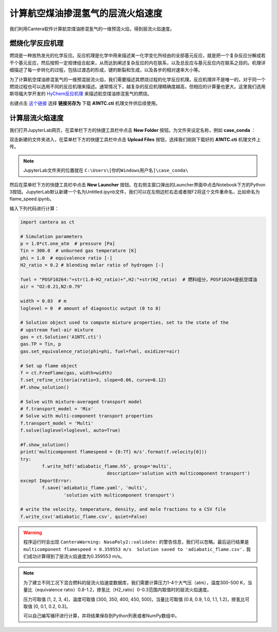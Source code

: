 计算航空煤油掺混氢气的层流火焰速度
===================================

我们利用Cantera软件计算航空煤油掺混氢气的一维预混火焰，得到层流火焰速度。
	
燃烧化学反应机理
*****************

燃烧是一种放热发光的化学反应。反应机理是化学中用来描述某一化学变化所经由的全部基元反应，就是把一个复杂反应分解成若干个基元反应，然后按照一定规律组合起来，从而达到阐述复杂反应的内在联系，以及总反应与基元反应内在联系之目的。机理详细描述了每一步转化的过程，包括过渡态的形成，键的断裂和生成，以及各步的相对速率大小等。

为了计算航空煤油掺混氢气的一维预混层流火焰，我们需要描述其燃烧过程的化学反应机理。反应机理并不是唯一的，对于同一个燃烧过程也可以选用不同的反应机理来描述。通常情况下，越复杂的反应机理精确度越高，但相应的计算量也更大。这里我们选用斯坦福大学开发的 `HyChem反应机理 <https://web.stanford.edu/group/haiwanglab/HyChem/pages/Home.html>`_ 来描述航空煤油掺混氢气的燃烧。


右键点击 `这个链接 <https://web.stanford.edu/group/haiwanglab/HyChem/download/cantera/A1NTC.cti>`_ 选择 **链接另存为** 下载 **A1NTC.cti** 机理文件供后续使用。

计算层流火焰速度
*****************

我们打开JupyterLab网页，在菜单栏下方的快捷工具栏中点击 **New Folder** 按钮。为文件夹设定名称，例如 **case_conda** ：

.. image:: images/flame-1.png

双击新建的文件夹进入，在菜单栏下方的快捷工具栏中点击 **Upload Files** 按钮，选择我们刚刚下载好的 **A1NTC.cti** 机理文件上传。

.. Note::

	JupyterLab文件夹的位置就在 ``C:\Users\[你的Windows用户名]\case_conda\``

然后在菜单栏下方的快捷工具栏中点击 **New Launcher** 按钮。在右侧主窗口弹出的Launcher界面中点击Notebook下方的Python 3按钮。JupyterLab默认新建一个名为Untitled.ipynb文件，我们可以在左侧边栏右击或者按F2将这个文件重命名，比如命名为flame_speed.ipynb。

.. image:: images/flame-2.png

输入下列代码进行计算：

.. code-block::

	import cantera as ct
	
	# Simulation parameters
	p = 1.0*ct.one_atm  # pressure [Pa]
	Tin = 300.0  # unburned gas temperature [K]
	phi = 1.0  # equivalence ratio [-]
	H2_ratio = 0.2 # blending molar ratio of hydrogen [-]
	
	fuel = "POSF10264:"+str(1.0-H2_ratio)+",H2:"+str(H2_ratio)  # 燃料组分，POSF10264是航空煤油
	air = "O2:0.21,N2:0.79"
	
	width = 0.03  # m
	loglevel = 0  # amount of diagnostic output (0 to 8)
	
	# Solution object used to compute mixture properties, set to the state of the
	# upstream fuel-air mixture
	gas = ct.Solution('A1NTC.cti')
	gas.TP = Tin, p
	gas.set_equivalence_ratio(phi=phi, fuel=fuel, oxidizer=air)
	
	# Set up flame object
	f = ct.FreeFlame(gas, width=width)
	f.set_refine_criteria(ratio=3, slope=0.06, curve=0.12)
	#f.show_solution()
	
	# Solve with mixture-averaged transport model
	# f.transport_model = 'Mix'
	# Solve with multi-component transport properties
	f.transport_model = 'Multi'
	f.solve(loglevel=loglevel, auto=True)
	
	#f.show_solution()
	print('multicomponent flamespeed = {0:7f} m/s'.format(f.velocity[0]))
	try:
		f.write_hdf('adiabatic_flame.h5', group='multi',
					description='solution with multicomponent transport')
	except ImportError:
		f.save('adiabatic_flame.yaml', 'multi',
			'solution with multicomponent transport')
	
	# write the velocity, temperature, density, and mole fractions to a CSV file
	f.write_csv('adiabatic_flame.csv', quiet=False)

.. Warning::

	程序运行时会出现 ``CanteraWarning: NasaPoly2::validate:`` 的警告信息，我们可以忽略。最后运行结果是 ``multicomponent flamespeed = 0.359553 m/s  Solution saved to 'adiabatic_flame.csv'.`` 我们成功计算得到了层流火焰速度为0.359553 m/s。
	
.. Note::

	为了建立不同工况下混合燃料的层流火焰速度数据库，我们需要计算压力1-4个大气压（atm），温度300-500 K，当量比（equivalence ratio）0.8-1.2，掺氢比（H2_ratio）0-0.3范围内取值时的层流火焰速度。
	
	压力可取值 [1, 2, 3, 4]，温度可取值 [300, 350, 400, 450, 500]，当量比可取值 [0.8, 0.9, 1.0, 1.1, 1.2]，掺氢比可取值 [0, 0.1, 0.2, 0.3]。
	
	可以自己编写循环进行计算，并将结果保存到Python列表或者NumPy数组中。
